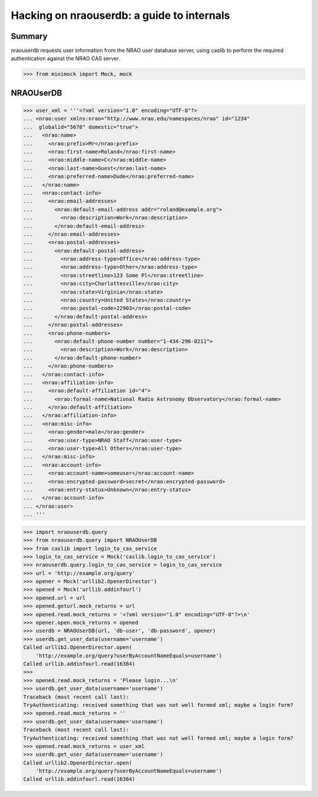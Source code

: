 =============================================
 Hacking on nraouserdb: a guide to internals
=============================================

Summary
=======

nraouserdb requests user information from the NRAO user database server, using
caslib to perform the required authentication against the NRAO CAS server.

>>> from minimock import Mock, mock

NRAOUserDB
==========


>>> user_xml = '''<?xml version="1.0" encoding="UTF-8"?>
... <nrao:user xmlns:nrao="http://www.nrao.edu/namespaces/nrao" id="1234"
...  globalid="5678" domestic="true">
...   <nrao:name>
...     <nrao:prefix>Mr</nrao:prefix>
...     <nrao:first-name>Roland</nrao:first-name>
...     <nrao:middle-name>C</nrao:middle-name>
...     <nrao:last-name>Guest</nrao:last-name>
...     <nrao:preferred-name>Dude</nrao:preferred-name>
...   </nrao:name>
...   <nrao:contact-info>
...     <nrao:email-addresses>
...       <nrao:default-email-address addr="roland@example.org">
...         <nrao:description>Work</nrao:description>
...       </nrao:default-email-address>
...     </nrao:email-addresses>
...     <nrao:postal-addresses>
...       <nrao:default-postal-address>
...         <nrao:address-type>Office</nrao:address-type>
...         <nrao:address-type>Other</nrao:address-type>
...         <nrao:streetline>123 Some Pl</nrao:streetline>
...         <nrao:city>Charlottesville</nrao:city>
...         <nrao:state>Virginia</nrao:state>
...         <nrao:country>United States</nrao:country>
...         <nrao:postal-code>22903</nrao:postal-code>
...       </nrao:default-postal-address>
...     </nrao:postal-addresses>
...     <nrao:phone-numbers>
...       <nrao:default-phone-number number="1-434-296-0211">
...         <nrao:description>Work</nrao:description>
...       </nrao:default-phone-number>
...     </nrao:phone-numbers>
...   </nrao:contact-info>
...   <nrao:affiliation-info>
...     <nrao:default-affiliation id="4">
...       <nrao:formal-name>National Radio Astronomy Observatory</nrao:formal-name>
...     </nrao:default-affiliation>
...   </nrao:affiliation-info>
...   <nrao:misc-info>
...     <nrao:gender>male</nrao:gender>
...     <nrao:user-type>NRAO Staff</nrao:user-type>
...     <nrao:user-type>All Others</nrao:user-type>
...   </nrao:misc-info>
...   <nrao:account-info>
...     <nrao:account-name>someuser</nrao:account-name>
...     <nrao:encrypted-password>secret</nrao:encrypted-password>
...     <nrao:entry-status>Unknown</nrao:entry-status>
...   </nrao:account-info>
... </nrao:user>
... '''


>>> import nraouserdb.query
>>> from nraouserdb.query import NRAOUserDB
>>> from caslib import login_to_cas_service
>>> login_to_cas_service = Mock('caslib.login_to_cas_service')
>>> nraouserdb.query.login_to_cas_service = login_to_cas_service
>>> url = 'http://example.org/query'
>>> opener = Mock('urllib2.OpenerDirector')
>>> opened = Mock('urllib.addinfourl')
>>> opened.url = url
>>> opened.geturl.mock_returns = url
>>> opened.read.mock_returns = '<?xml version="1.0" encoding="UTF-8"?>\n'
>>> opener.open.mock_returns = opened
>>> userdb = NRAOUserDB(url, 'db-user', 'db-password', opener)
>>> userdb.get_user_data(username='username')
Called urllib2.OpenerDirector.open(
    'http://example.org/query?userByAccountNameEquals=username')
Called urllib.addinfourl.read(16384)
>>>
>>> opened.read.mock_returns = 'Please login...\n'
>>> userdb.get_user_data(username='username')
Traceback (most recent call last):
TryAuthenticating: received something that was not well formed xml; maybe a login form?
>>> opened.read.mock_returns = ''
>>> userdb.get_user_data(username='username')
Traceback (most recent call last):
TryAuthenticating: received something that was not well formed xml; maybe a login form?
>>> opened.read.mock_returns = user_xml
>>> userdb.get_user_data(username='username')
Called urllib2.OpenerDirector.open(
    'http://example.org/query?userByAccountNameEquals=username')
Called urllib.addinfourl.read(16384)
